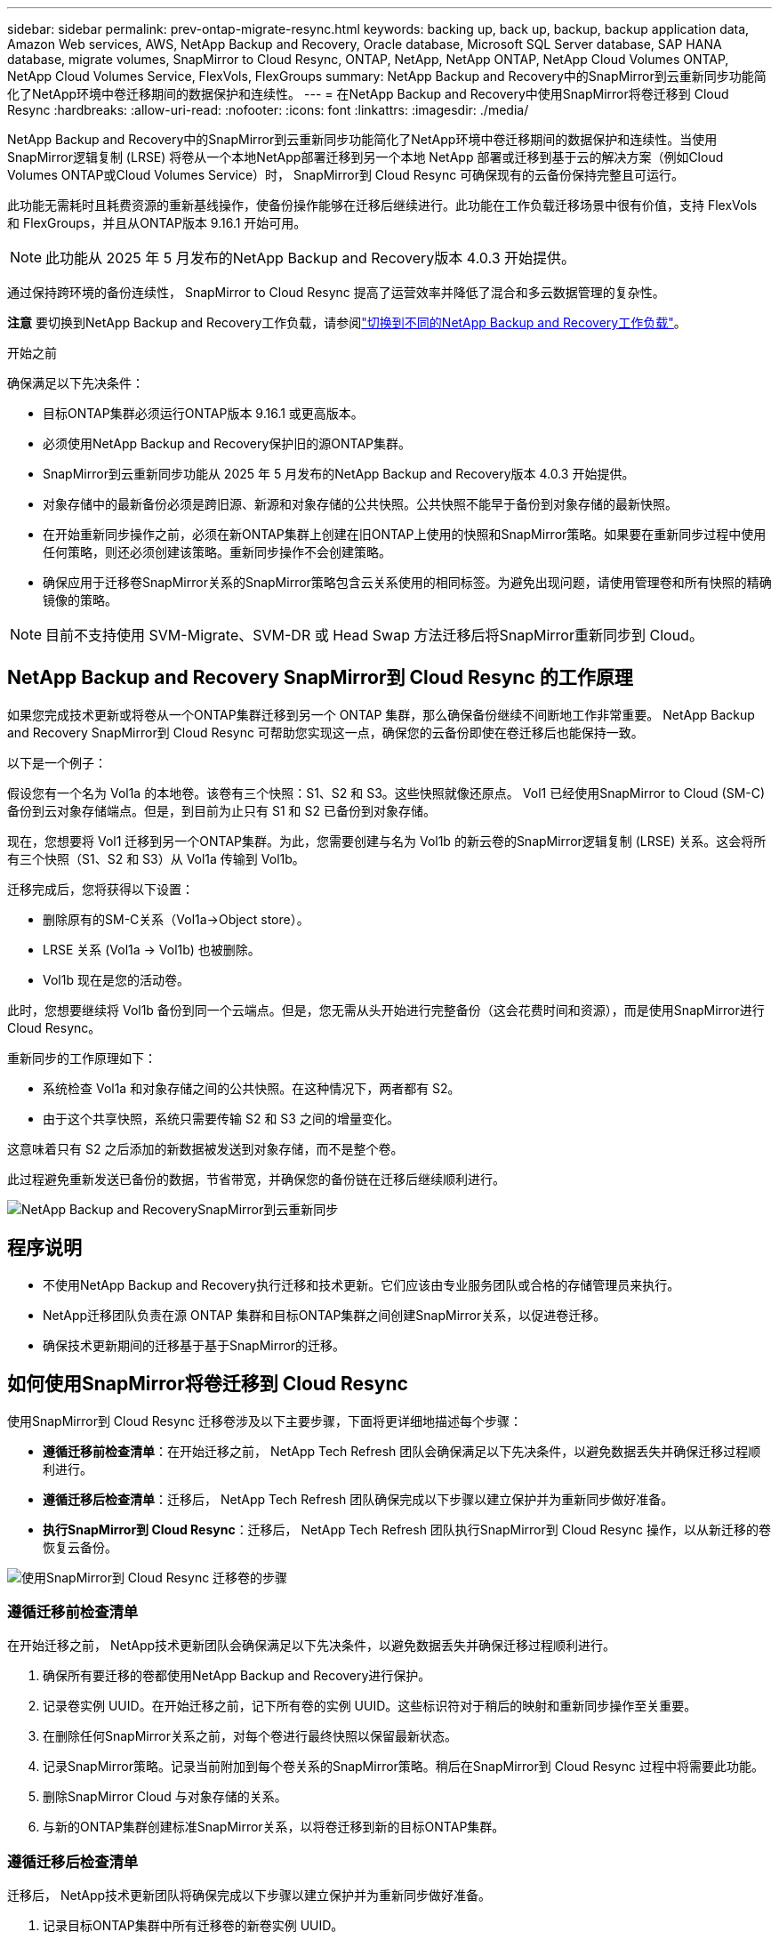 ---
sidebar: sidebar 
permalink: prev-ontap-migrate-resync.html 
keywords: backing up, back up, backup, backup application data, Amazon Web services, AWS, NetApp Backup and Recovery, Oracle database, Microsoft SQL Server database, SAP HANA database, migrate volumes, SnapMirror to Cloud Resync, ONTAP, NetApp, NetApp ONTAP, NetApp Cloud Volumes ONTAP, NetApp Cloud Volumes Service, FlexVols, FlexGroups 
summary: NetApp Backup and Recovery中的SnapMirror到云重新同步功能简化了NetApp环境中卷迁移期间的数据保护和连续性。 
---
= 在NetApp Backup and Recovery中使用SnapMirror将卷迁移到 Cloud Resync
:hardbreaks:
:allow-uri-read: 
:nofooter: 
:icons: font
:linkattrs: 
:imagesdir: ./media/


[role="lead"]
NetApp Backup and Recovery中的SnapMirror到云重新同步功能简化了NetApp环境中卷迁移期间的数据保护和连续性。当使用SnapMirror逻辑复制 (LRSE) 将卷从一个本地NetApp部署迁移到另一个本地 NetApp 部署或迁移到基于云的解决方案（例如Cloud Volumes ONTAP或Cloud Volumes Service）时， SnapMirror到 Cloud Resync 可确保现有的云备份保持完整且可运行。

此功能无需耗时且耗费资源的重新基线操作，使备份操作能够在迁移后继续进行。此功能在工作负载迁移场景中很有价值，支持 FlexVols 和 FlexGroups，并且从ONTAP版本 9.16.1 开始可用。


NOTE: 此功能从 2025 年 5 月发布的NetApp Backup and Recovery版本 4.0.3 开始提供。

通过保持跨环境的备份连续性， SnapMirror to Cloud Resync 提高了运营效率并降低了混合和多云数据管理的复杂性。

[]
====
*注意* 要切换到NetApp Backup and Recovery工作负载，请参阅link:br-start-switch-ui.html["切换到不同的NetApp Backup and Recovery工作负载"]。

====
.开始之前
确保满足以下先决条件：

* 目标ONTAP集群必须运行ONTAP版本 9.16.1 或更高版本。
* 必须使用NetApp Backup and Recovery保护旧的源ONTAP集群。
* SnapMirror到云重新同步功能从 2025 年 5 月发布的NetApp Backup and Recovery版本 4.0.3 开始提供。
* 对象存储中的最新备份必须是跨旧源、新源和对象存储的公共快照。公共快照不能早于备份到对象存储的最新快照。
* 在开始重新同步操作之前，必须在新ONTAP集群上创建在旧ONTAP上使用的快照和SnapMirror策略。如果要在重新同步过程中使用任何策略，则还必须创建该策略。重新同步操作不会创建策略。
* 确保应用于迁移卷SnapMirror关系的SnapMirror策略包含云关系使用的相同标签。为避免出现问题，请使用管理卷和所有快照的精确镜像的策略。



NOTE: 目前不支持使用 SVM-Migrate、SVM-DR 或 Head Swap 方法迁移后将SnapMirror重新同步到 Cloud。



== NetApp Backup and Recovery SnapMirror到 Cloud Resync 的工作原理

如果您完成技术更新或将卷从一个ONTAP集群迁移到另一个 ONTAP 集群，那么确保备份继续不间断地工作非常重要。  NetApp Backup and Recovery SnapMirror到 Cloud Resync 可帮助您实现这一点，确保您的云备份即使在卷迁移后也能保持一致。

以下是一个例子：

假设您有一个名为 Vol1a 的本地卷。该卷有三个快照：S1、S2 和 S3。这些快照就像还原点。 Vol1 已经使用SnapMirror to Cloud (SM-C) 备份到云对象存储端点。但是，到目前为止只有 S1 和 S2 已备份到对象存储。

现在，您想要将 Vol1 迁移到另一个ONTAP集群。为此，您需要创建与名为 Vol1b 的新云卷的SnapMirror逻辑复制 (LRSE) 关系。这会将所有三个快照（S1、S2 和 S3）从 Vol1a 传输到 Vol1b。

迁移完成后，您将获得以下设置：

* 删除原有的SM-C关系（Vol1a→Object store）。
* LRSE 关系 (Vol1a → Vol1b) 也被删除。
* Vol1b 现在是您的活动卷。


此时，您想要继续将 Vol1b 备份到同一个云端点。但是，您无需从头开始进行完整备份（这会花费时间和资源），而是使用SnapMirror进行 Cloud Resync。

重新同步的工作原理如下：

* 系统检查 Vol1a 和对象存储之间的公共快照。在这种情况下，两者都有 S2。
* 由于这个共享快照，系统只需要传输 S2 和 S3 之间的增量变化。


这意味着只有 S2 之后添加的新数据被发送到对象存储，而不是整个卷。

此过程避免重新发送已备份的数据，节省带宽，并确保您的备份链在迁移后继续顺利进行。

image:diagram-snapmirror-cloud-resync-migration.png["NetApp Backup and RecoverySnapMirror到云重新同步"]



== 程序说明

* 不使用NetApp Backup and Recovery执行迁移和技术更新。它们应该由专业服务团队或合格的存储管理员来执行。
* NetApp迁移团队负责在源 ONTAP 集群和目标ONTAP集群之间创建SnapMirror关系，以促进卷迁移。
* 确保技术更新期间的迁移基于基于SnapMirror的迁移。




== 如何使用SnapMirror将卷迁移到 Cloud Resync

使用SnapMirror到 Cloud Resync 迁移卷涉及以下主要步骤，下面将更详细地描述每个步骤：

* *遵循迁移前检查清单*：在开始迁移之前， NetApp Tech Refresh 团队会确保满足以下先决条件，以避免数据丢失并确保迁移过程顺利进行。
* *遵循迁移后检查清单*：迁移后， NetApp Tech Refresh 团队确保完成以下步骤以建立保护并为重新同步做好准备。
* *执行SnapMirror到 Cloud Resync*：迁移后， NetApp Tech Refresh 团队执行SnapMirror到 Cloud Resync 操作，以从新迁移的卷恢复云备份。


image:diagram-snapmirror-cloud-resync-migration-steps.png["使用SnapMirror到 Cloud Resync 迁移卷的步骤"]



=== 遵循迁移前检查清单

在开始迁移之前， NetApp技术更新团队会确保满足以下先决条件，以避免数据丢失并确保迁移过程顺利进行。

. 确保所有要迁移的卷都使用NetApp Backup and Recovery进行保护。
. 记录卷实例 UUID。在开始迁移之前，记下所有卷的实例 UUID。这些标识符对于稍后的映射和重新同步操作至关重要。
. 在删除任何SnapMirror关系之前，对每个卷进行最终快照以保留最新状态。
. 记录SnapMirror策略。记录当前附加到每个卷关系的SnapMirror策略。稍后在SnapMirror到 Cloud Resync 过程中将需要此功能。
. 删除SnapMirror Cloud 与对象存储的关系。
. 与新的ONTAP集群创建标准SnapMirror关系，以将卷迁移到新的目标ONTAP集群。




=== 遵循迁移后检查清单

迁移后， NetApp技术更新团队将确保完成以下步骤以建立保护并为重新同步做好准备。

. 记录目标ONTAP集群中所有迁移卷的新卷实例 UUID。
. 确认旧ONTAP集群中可用的所有必需SnapMirror策略均已在新ONTAP集群中正确配置。
. 在控制台*系统*页面中将新的ONTAP集群添加为系统。
+

NOTE: 应该使用卷实例 UUID，而不是卷 ID。卷实例 UUID 是一个唯一标识符，在迁移过程中保持一致，而卷 ID 可能会在迁移后发生变化。





=== 执行SnapMirror到云重新同步

迁移后， NetApp Tech Refresh 团队执行SnapMirror到 Cloud Resync 操作，以从新迁移的卷恢复云备份。

. 在控制台*系统*页面中将新的ONTAP集群添加为系统。
. 查看NetApp Backup and Recovery卷页面以确保旧源系统详细信息可用。
. 从NetApp Backup and Recovery卷页面中，选择*备份设置*。
+
** 在备份设置页面中，选择*查看全部*。
** 从新源右侧的操作...菜单中，选择*重新同步备份*。


. 在重新同步系统页面中，执行以下操作：
+
.. *新源系统*：进入已迁移卷的新ONTAP集群。
.. *现有目标对象存储*：选择包含来自旧源系统的备份的目标对象存储。


. 选择“下载 CSV 模板”以下载重新同步详细信息 Excel 表。使用此表输入要迁移的卷的详细信息。在 CSV 文件中，输入以下详细信息：
+
** 源集群中的旧卷实例 UUID
** 来自目标集群的新卷实例 UUID
** 要应用于新关系的SnapMirror策略。


. 选择“上传卷映射详细信息”下的“上传”，将完成的 CSV 表上传到NetApp Backup and RecoveryUI。
+

NOTE: 应该使用卷实例 UUID，而不是卷 ID。卷实例 UUID 是一个唯一标识符，在迁移过程中保持一致，而卷 ID 可能会在迁移后发生变化。

. 输入重新同步操作所需的提供商和网络配置信息。
. 选择*提交*开始验证过程。
+
NetApp Backup and Recovery验证选择重新同步的每个卷是否都是最新快照，并且至少有一个通用快照。这可确保卷已准备好进行SnapMirror到 Cloud Resync 操作。

. 查看验证结果，包括新的源卷名称和每个卷的重新同步状态。
. 检查容量是否合格。系统检查卷是否符合重新同步的条件。如果卷不符合条件，则意味着它不是最新的快照或未找到通用快照。
+

IMPORTANT: 为了确保卷仍然符合SnapMirror到 Cloud Resync 操作的条件，请在迁移前阶段删除任何SnapMirror关系之前，为每个卷拍摄最终快照。这保留了数据的最新状态。

. 选择*重新同步*以开始重新同步操作。系统使用最新且通用的快照仅传输增量更改，确保备份的连续性。
. 在作业监视器页面中监视重新同步过程。

